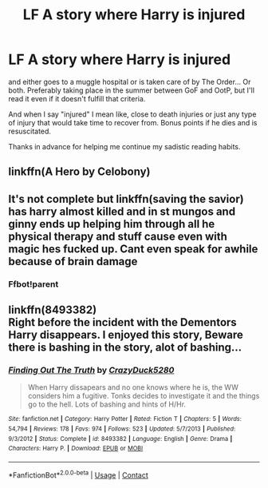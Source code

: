 #+TITLE: LF A story where Harry is injured

* LF A story where Harry is injured
:PROPERTIES:
:Author: Exact_Chase
:Score: 4
:DateUnix: 1602952324.0
:DateShort: 2020-Oct-17
:FlairText: Request
:END:
and either goes to a muggle hospital or is taken care of by The Order... Or both. Preferably taking place in the summer between GoF and OotP, but I'll read it even if it doesn't fulfill that criteria.

And when I say "injured" I mean like, close to death injuries or just any type of injury that would take time to recover from. Bonus points if he dies and is resuscitated.

Thanks in advance for helping me continue my sadistic reading habits.


** linkffn(A Hero by Celobony)
:PROPERTIES:
:Author: sailingg
:Score: 4
:DateUnix: 1603002516.0
:DateShort: 2020-Oct-18
:END:


** It's not complete but linkffn(saving the savior) has harry almost killed and in st mungos and ginny ends up helping him through all he physical therapy and stuff cause even with magic hes fucked up. Cant even speak for awhile because of brain damage
:PROPERTIES:
:Author: Aniki356
:Score: 3
:DateUnix: 1602952912.0
:DateShort: 2020-Oct-17
:END:

*** Ffbot!parent
:PROPERTIES:
:Author: Aniki356
:Score: 1
:DateUnix: 1602952965.0
:DateShort: 2020-Oct-17
:END:


** linkffn(8493382)\\
Right before the incident with the Dementors Harry disappears. I enjoyed this story, Beware there is bashing in the story, alot of bashing...
:PROPERTIES:
:Author: Gilrand
:Score: 3
:DateUnix: 1602955587.0
:DateShort: 2020-Oct-17
:END:

*** [[https://www.fanfiction.net/s/8493382/1/][*/Finding Out The Truth/*]] by [[https://www.fanfiction.net/u/1548014/CrazyDuck5280][/CrazyDuck5280/]]

#+begin_quote
  When Harry dissapears and no one knows where he is, the WW considers him a fugitive. Tonks decides to investigate it and the things go to the hell. Lots of bashing and hints of H/Hr.
#+end_quote

^{/Site/:} ^{fanfiction.net} ^{*|*} ^{/Category/:} ^{Harry} ^{Potter} ^{*|*} ^{/Rated/:} ^{Fiction} ^{T} ^{*|*} ^{/Chapters/:} ^{5} ^{*|*} ^{/Words/:} ^{54,794} ^{*|*} ^{/Reviews/:} ^{178} ^{*|*} ^{/Favs/:} ^{974} ^{*|*} ^{/Follows/:} ^{523} ^{*|*} ^{/Updated/:} ^{5/7/2013} ^{*|*} ^{/Published/:} ^{9/3/2012} ^{*|*} ^{/Status/:} ^{Complete} ^{*|*} ^{/id/:} ^{8493382} ^{*|*} ^{/Language/:} ^{English} ^{*|*} ^{/Genre/:} ^{Drama} ^{*|*} ^{/Characters/:} ^{Harry} ^{P.} ^{*|*} ^{/Download/:} ^{[[http://www.ff2ebook.com/old/ffn-bot/index.php?id=8493382&source=ff&filetype=epub][EPUB]]} ^{or} ^{[[http://www.ff2ebook.com/old/ffn-bot/index.php?id=8493382&source=ff&filetype=mobi][MOBI]]}

--------------

*FanfictionBot*^{2.0.0-beta} | [[https://github.com/FanfictionBot/reddit-ffn-bot/wiki/Usage][Usage]] | [[https://www.reddit.com/message/compose?to=tusing][Contact]]
:PROPERTIES:
:Author: FanfictionBot
:Score: 1
:DateUnix: 1602955605.0
:DateShort: 2020-Oct-17
:END:
